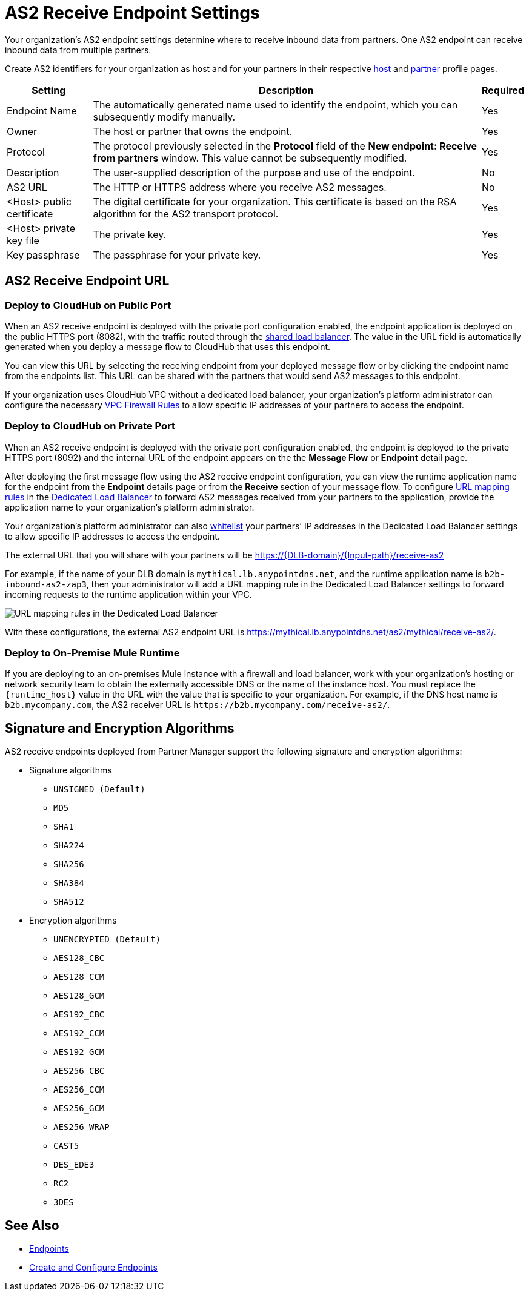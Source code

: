 = AS2 Receive Endpoint Settings

Your organization's AS2 endpoint settings determine where to receive inbound data from partners.
One AS2 endpoint can receive inbound data from multiple partners.

Create AS2 identifiers for your organization as host and for your partners in their respective xref:configure-host.adoc[host] and xref:configure-partner.adoc[partner] profile pages.

[%header%autowidth.spread]
|===
| Setting | Description | Required
| Endpoint Name
| The automatically generated name used to identify the endpoint, which you can subsequently modify manually.
| Yes

| Owner
| The host or partner that owns the endpoint.
| Yes

| Protocol
| The protocol previously selected in the *Protocol* field of the *New endpoint: Receive from partners* window. This value cannot be subsequently modified.
| Yes

| Description
| The user-supplied description of the purpose and use of the endpoint.
| No

| AS2 URL
a| The HTTP or HTTPS address where you receive AS2 messages.
| No

| <Host> public certificate
| The digital certificate for your organization. This certificate is based on the RSA algorithm for the AS2 transport protocol.
| Yes

| <Host> private key file
| The private key.
| Yes

| Key passphrase
| The passphrase for your private key.
| Yes
|===


== AS2 Receive Endpoint URL

=== Deploy to CloudHub on Public Port

When an AS2 receive endpoint is deployed with the private port configuration enabled, the endpoint application is deployed on the public HTTPS port (8082), with the traffic routed through the xref:runtime-manager::dedicated-load-balancer-tutorial#shared-load-balancers [shared load balancer]. The value in the URL field is automatically generated when you deploy a message flow to CloudHub that uses this endpoint.

You can view this URL by selecting the receiving endpoint from your deployed message flow or by clicking the endpoint name from the endpoints list. This URL can be shared with the partners that would send AS2 messages to this endpoint.

If your organization uses CloudHub VPC without a dedicated load balancer, your organization’s platform administrator can configure the necessary xref:runtime-manager::vpc-firewall-rules-concept.adoc[VPC Firewall Rules] to allow specific IP addresses of your
partners to access the endpoint.

=== Deploy to CloudHub on Private Port

When an AS2 receive endpoint is deployed with the private port configuration enabled, the endpoint is deployed to the private HTTPS port (8092) and the internal URL of the endpoint appears on the the *Message Flow* or *Endpoint* detail page.

After deploying the first message flow using the AS2 receive endpoint configuration, you can view the runtime application name for the endpoint from the *Endpoint* details page or from the *Receive* section of your message flow. To configure xref:runtime-manager/lb-mapping-rules[URL mapping rules] in the xref:runtime-manager::cloudhub-dedicated-load-balancer.adoc[Dedicated Load Balancer] to forward AS2 messages received from your partners to the application, provide the application name to your organization’s platform administrator.

Your organization’s platform administrator can also xref:runtime-manager::lb-whitelists.adoc[whitelist] your partners’ IP addresses in the Dedicated Load Balancer settings to allow specific IP addresses to access the endpoint.

The external URL that you will share with your partners will be https://{DLB-domain}/{Input-path}/receive-as2

For example, if the name of your DLB domain is `mythical.lb.anypointdns.net`, and the runtime application name is `b2b-inbound-as2-zap3`, then your administrator will add a URL mapping rule in the Dedicated Load Balancer settings to forward incoming requests to the runtime application within your VPC.

image::URL-mapping-rules.png[URL mapping rules in the Dedicated Load Balancer]

With these configurations, the external AS2 endpoint URL is https://mythical.lb.anypointdns.net/as2/mythical/receive-as2/.

=== Deploy to On-Premise Mule Runtime

If you are deploying to an on-premises Mule instance with a firewall and load balancer, work with your organization's hosting or network security team to obtain the externally accessible DNS or the name of the instance host. You must replace the `{runtime_host}` value in the URL with the value that is specific to your organization. For example, if the DNS host name is `b2b.mycompany.com`, the AS2 receiver URL is `+https://b2b.mycompany.com/receive-as2/+`.

== Signature and Encryption Algorithms

AS2 receive endpoints deployed from Partner Manager support the following signature and encryption algorithms:

* Signature algorithms
** `UNSIGNED (Default)`
** `MD5`
** `SHA1`
** `SHA224`
** `SHA256`
** `SHA384`
** `SHA512`
* Encryption algorithms
** `UNENCRYPTED (Default)`
** `AES128_CBC`
** `AES128_CCM`
** `AES128_GCM`
** `AES192_CBC`
** `AES192_CCM`
** `AES192_GCM`
** `AES256_CBC`
** `AES256_CCM`
** `AES256_GCM`
** `AES256_WRAP`
** `CAST5`
** `DES_EDE3`
** `RC2`
** `3DES`

== See Also

* xref:endpoints.adoc[Endpoints]
* xref:create-endpoint.adoc[Create and Configure Endpoints]
